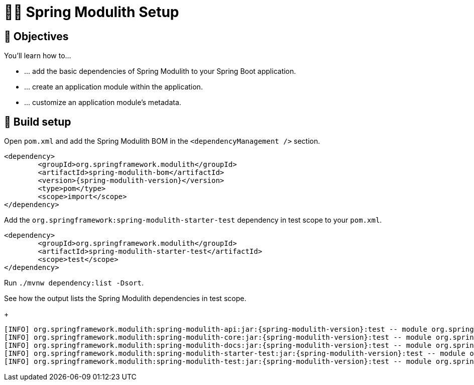 [[fundamentals.setup]]
= 🧑‍💻 Spring Modulith Setup

[[fundamentals.setup.objectives]]
== 🎯 Objectives

You'll learn how to…

* … add the basic dependencies of Spring Modulith to your Spring Boot application.
* … create an application module within the application.
* … customize an application module's metadata.

[[fundamentals.setup.steps]]
== 👣 Build setup

Open `pom.xml` and add the Spring Modulith BOM in the `<dependencyManagement />` section.

ifndef::educates[]
[source, xml, subs="attributes+"]
----
<dependency>
	<groupId>org.springframework.modulith</groupId>
	<artifactId>spring-modulith-bom</artifactId>
	<version>{spring-modulith-version}</version>
	<type>pom</type>
	<scope>import</scope>
</dependency>
----
endif::[]

ifdef::educates[]
[source, editor:select-matching-text]
----
file: ~/exercises/10-fundamentals/initial/pom.xml
text: "<dependencyManagement>"
before: 0
after: 4
----

[source, editor:replace-text-selection]
----
file: ~/exercises/10-fundamentals/initial/pom.xml
text: |
		<dependencyManagement>
			<dependencies>
				<dependency>
					<groupId>org.springframework.modulith</groupId>
					<artifactId>spring-modulith-bom</artifactId>
					<version>{spring-modulith-version}</version>
					<type>pom</type>
					<scope>import</scope>
				</dependency>
			</dependencies>
		</dependencyManagement>
----
endif::[]

Add the `org.springframework:spring-modulith-starter-test` dependency in test scope to your `pom.xml`.

ifndef::educates[]
[source, xml]
----
<dependency>
	<groupId>org.springframework.modulith</groupId>
	<artifactId>spring-modulith-starter-test</artifactId>
	<scope>test</scope>
</dependency>
----
endif::[]

ifdef::educates[]
[source, editor:select-matching-text]
----
file: ~/exercises/10-fundamentals/initial/pom.xml
text: "<!-- Spring Modulith -->"
before: 0
after: 0
----

[source, editor:replace-text-selection]
----
file: ~/exercises/10-fundamentals/initial/pom.xml
text: |
			<dependency>
				<groupId>org.springframework.modulith</groupId>
				<artifactId>spring-modulith-starter-test</artifactId>
				<scope>test</scope>
			</dependency>
----
endif::[]

Run `./mvnw dependency:list -Dsort`.

ifdef::educates[]
[source, terminal:execute]
----
command: mvnw dependency:list -Dsort | grep -v Download | grep modulith
----
endif::[]

See how the output lists the Spring Modulith dependencies in test scope.
+
[source, bash, subs="attributes+"]
----
[INFO] org.springframework.modulith:spring-modulith-api:jar:{spring-modulith-version}:test -- module org.springframework.modulith.api [auto]
[INFO] org.springframework.modulith:spring-modulith-core:jar:{spring-modulith-version}:test -- module org.springframework.modulith.core [auto]
[INFO] org.springframework.modulith:spring-modulith-docs:jar:{spring-modulith-version}:test -- module org.springframework.modulith.docs [auto]
[INFO] org.springframework.modulith:spring-modulith-starter-test:jar:{spring-modulith-version}:test -- module org.springframework.modulith.starter.test [auto]
[INFO] org.springframework.modulith:spring-modulith-test:jar:{spring-modulith-version}:test -- module org.springframework.modulith.test [auto]
----
